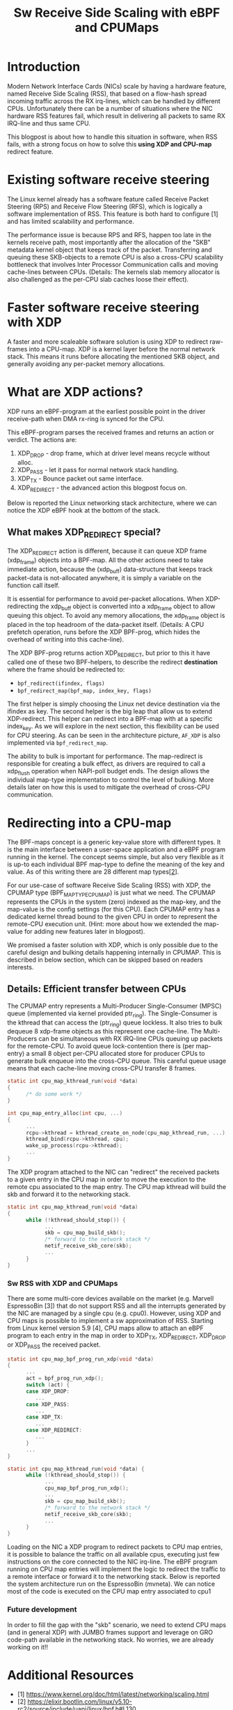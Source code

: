 #+Title: Sw Receive Side Scaling with eBPF and CPUMaps

* Introduction

Modern Network Interface Cards (NICs) scale by having a hardware feature,
named Receive Side Scaling (RSS), that based on a flow-hash spread incoming
traffic across the RX irq-lines, which can be handled by different CPUs.
Unfortunately there can be a number of situations where the NIC hardware RSS
features fail, which result in delivering all packets to same RX IRQ-line
and thus same CPU.

This blogpost is about how to handle this situation in software, when RSS
fails, with a strong focus on how to solve this *using XDP and CPU-map*
redirect feature.

* Existing software receive steering

The Linux kernel already has a software feature called Receive Packet
Steering (RPS) and Receive Flow Steering (RFS), which is logically a
software implementation of RSS. This feature is both hard to configure [1]
and has limited scalability and performance.

The performance issue is because RPS and RFS, happen too late in the
kernels receive path, most importantly after the allocation of the "SKB"
metadata kernel object that keeps track of the packet. Transferring and
queuing these SKB-objects to a remote CPU is also a cross-CPU scalability
bottleneck that involves Inter Processor Communication calls and moving
cache-lines between CPUs. (Details: The kernels slab memory allocator is also
challenged as the per-CPU slab caches loose their effect).

* Faster software receive steering with XDP

A faster and more scaleable software solution is using XDP to redirect
raw-frames into a CPU-map. XDP is a kernel layer before the normal network
stack. This means it runs before allocating the mentioned SKB object, and
generally avoiding any per-packet memory allocations.

* What are XDP actions?

XDP runs an eBPF-program at the earliest possible point in the driver receive-path
when DMA rx-ring is synced for the CPU.

This eBPF-program parses the received frames and returns an action or verdict.
The actions are:
 1) XDP_DROP - drop frame, which at driver level means recycle without alloc.
 2) XDP_PASS - let it pass for normal network stack handling.
 3) XDP_TX - Bounce packet out same interface.
 4) XDP_REDIRECT - the advanced action this blogpost focus on.

Below is reported the Linux networking stack architecture, where we can notice the XDP
eBPF hook at the bottom of the stack.

[[file:images/XDP_arch.png]]

** What makes XDP_REDIRECT special?

The XDP_REDIRECT action is different, because it can queue XDP frame
(xdp_frame) objects into a BPF-map. All the other actions need to take
immediate action, because the (xdp_buff) data-structure that keeps track
packet-data is not-allocated anywhere, it is simply a variable on the
function call itself.

It is essential for performance to avoid per-packet allocations. When
XDP-redirecting the xdp_buff object is converted into a xdp_frame object to
allow queuing this object. To avoid any memory allocations, the xdp_frame
object is placed in the top headroom of the data-packet itself. (Details: A
CPU prefetch operation, runs before the XDP BPF-prog, which hides the
overhead of writing into this cache-line).

The XDP BPF-prog returns action XDP_REDIRECT, but prior to this it have
called one of these two BPF-helpers, to describe the redirect *destination*
where the frame should be redirected to:

- =bpf_redirect(ifindex, flags)=
- =bpf_redirect_map(bpf_map, index_key, flags)=

The first helper is simply choosing the Linux net device destination via the
ifindex as key. The second helper is the big leap that allow us to extend
XDP-redirect. This helper can redirect into a BPF-map with at a specific
index_key. As we will explore in the next section, this flexibility can be
used for CPU steering. As can be seen in the architecture picture, =AF_XDP=
is also implemented via =bpf_redirect_map=.

The ability to bulk is important for performance. The map-redirect is
responsible for creating a bulk effect, as drivers are required to call a
xdp_flush operation when NAPI-poll budget ends. The design allows the
individual map-type implementation to control the level of bulking. More
details later on how this is used to mitigate the overhead of cross-CPU
communication.

* Redirecting into a CPU-map

The BPF-maps concept is a generic key-value store with different types. It
is the main interface between a user-space application and a eBPF program
running in the kernel. The concept seems simple, but also very flexible as
it is up-to each individual BPF map-type to define the meaning of the key
and value. As of this writing there are 28 different map types[[[https://elixir.bootlin.com/linux/v5.10-rc2/source/include/uapi/linux/bpf.h#L130][2]]].

For our use-case of software Receive Side Scaling (RSS) with XDP, the CPUMAP
type (BPF_MAP_TYPE_CPUMAP) is just what we need. The CPUMAP represents the
CPUs in the system (zero) indexed as the map-key, and the map-value is the
config settings (for this CPU). Each CPUMAP entry has a dedicated kernel
thread bound to the given CPU in order to represent the remote-CPU execution
unit. (Hint: more about how we extended the map-value for adding new
features later in blogpost).

We promised a faster solution with XDP, which is only possible due to the
careful design and bulking details happening internally in CPUMAP. This is
described in below section, which can be skipped based on readers interests.

** Details: Efficient transfer between CPUs

The CPUMAP entry
represents a Multi-Producer Single-Consumer (MPSC) queue (implemented via
kernel provided ptr_ring). The Single-Consumer is the kthread that can
access the (ptr_ring) queue lockless. It also tries to bulk dequeue 8
xdp-frame objects as this represent one cache-line. The Multi-Producers can
be simultaneous with RX IRQ-line CPUs queuing up packets for the remote-CPU.
To avoid queue lock-contention there is (per map-entry) a small 8 object
per-CPU allocated store for producer CPUs to generate bulk enqueue into the
cross-CPU queue. This careful queue usage means that each cache-line moving
cross-CPU transfer 8 frames.

#+begin_src C
static int cpu_map_kthread_run(void *data) 
{ 
      /* do some work */ 
} 
 
int cpu_map_entry_alloc(int cpu, ...) 
{ 
      ... 
      rcpu->kthread = kthread_create_on_node(cpu_map_kthread_run, ...); 
      kthread_bind(rcpu->kthread, cpu); 
      wake_up_process(rcpu->kthread); 
      ... 
} 
#+end_src

The XDP program attached to the NIC can "redirect" the received packets to a
given entry in the CPU map in order to move the execution to the remote cpu
associated to the map entry. The CPU map kthread will build the skb and
forward it to the networking stack.

#+begin_src C
static int cpu_map_kthread_run(void *data)
{
      while (!kthread_should_stop()) {
            ...
            skb = cpu_map_build_skb();
            /* forward to the network stack */
            netif_receive_skb_core(skb);
            ...
      }
}
#+end_src

*** Sw RSS with XDP and CPUMaps

There are some multi-core devices available on the market (e.g. Marvell EspressoBin [3])
that do not support RSS and all the interrupts generated by the NIC are managed by
a single cpu (e.g. cpu0). However, using XDP and CPU maps is possible to implement a sw
approximation of RSS. Starting from Linux kernel version 5.9 [4], CPU maps allow to attach
an eBPF program to each entry in the map in order to XDP_TX, XDP_REDIRECT, XDP_DROP or
XDP_PASS the received packet.

#+begin_src C
static int cpu_map_bpf_prog_run_xdp(void *data)
{
      ...
      act = bpf_prog_run_xdp();
      switch (act) {
      case XDP_DROP:
         ...
      case XDP_PASS:
         ...
      case XDP_TX:
         ...
      case XDP_REDIRECT:
         ...
      }
      ...
}

static int cpu_map_kthread_run(void *data) {
      while (!kthread_should_stop()) {
            ...
            cpu_map_bpf_prog_run_xdp();
            ...
            skb = cpu_map_build_skb();
            /* forward to the network stack */
            netif_receive_skb_core(skb);
            ...
      } 
}
#+end_src

Loading on the NIC a XDP program to redirect packets to CPU map entries, it is possible
to balance the traffic on all available cpus, executing just few instructions on the core
connected to the NIC irq-line. The eBPF program running on CPU map entries will implement
the logic to redirect the traffic to a remote interface or forward it to the networking stack.
Below is reported the system architecture run on the EspressoBin (mvneta).
We can notice most of the code is executed on the CPU map entry associated to cpu1

[[file:images/cpumap-test-arch.png]]

*** Future development
In order to fill the gap with the "skb" scenario, we need to extend CPU maps (and in general XDP)
with JUMBO frames support and leverage on GRO code-path available in the networking stack.
No worries, we are already working on it!!

* Additional Resources
- [1] https://www.kernel.org/doc/html/latest/networking/scaling.html
- [2] https://elixir.bootlin.com/linux/v5.10-rc2/source/include/uapi/linux/bpf.h#L130
- [3] http://espressobin.net/
- [4] https://git.kernel.org/pub/scm/linux/kernel/git/torvalds/linux.git/commit/?id=9216477449f33cdbc9c9a99d49f500b7fbb81702">https://git.kernel.org/pub/scm/linux/kernel/git/torvalds/linux.git/commit/?id=9216477449f33cdbc9c9a99d49f500b7fbb81702

* Acronyms

Acronyms or Abbreviations:
- RSS = Receive Side Scaling
- RPS = Receive Packet Steering
- RFS = Receive Flow Steering
- XDP = eXpress Data Path
